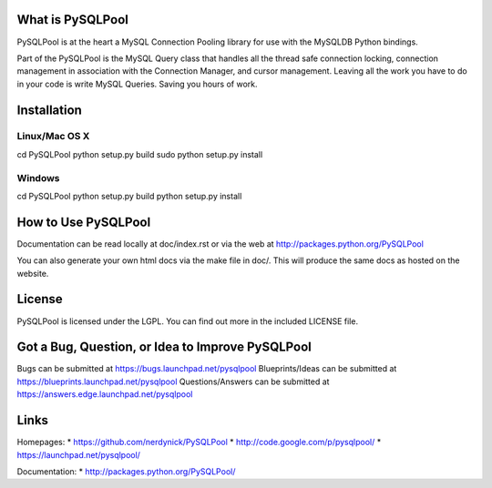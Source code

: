=================
What is PySQLPool
=================

PySQLPool is at the heart a MySQL Connection Pooling library for use with the MySQLDB Python bindings.

Part of the PySQLPool is the MySQL Query class that handles all the thread safe connection locking, 
connection management in association with the Connection Manager, and cursor management. 
Leaving all the work you have to do in your code is write MySQL Queries. Saving you hours of work.

============
Installation
============

Linux/Mac OS X
==============
cd PySQLPool
python setup.py build
sudo python setup.py install

Windows
=======
cd PySQLPool
python setup.py build 
python setup.py install 

====================
How to Use PySQLPool
====================

Documentation can be read locally at doc/index.rst or via the web at http://packages.python.org/PySQLPool

You can also generate your own html docs via the make file in doc/. This will produce the same docs as 
hosted on the website.

=======
License
=======

PySQLPool is licensed under the LGPL. You can find out more in the included LICENSE file.

=================================================
Got a Bug, Question, or Idea to Improve PySQLPool
=================================================

Bugs can be submitted at https://bugs.launchpad.net/pysqlpool
Blueprints/Ideas can be submitted at https://blueprints.launchpad.net/pysqlpool
Questions/Answers can be submitted at https://answers.edge.launchpad.net/pysqlpool

=====
Links
=====

Homepages: 
* https://github.com/nerdynick/PySQLPool 
* http://code.google.com/p/pysqlpool/
* https://launchpad.net/pysqlpool/
          
Documentation: 
* http://packages.python.org/PySQLPool/